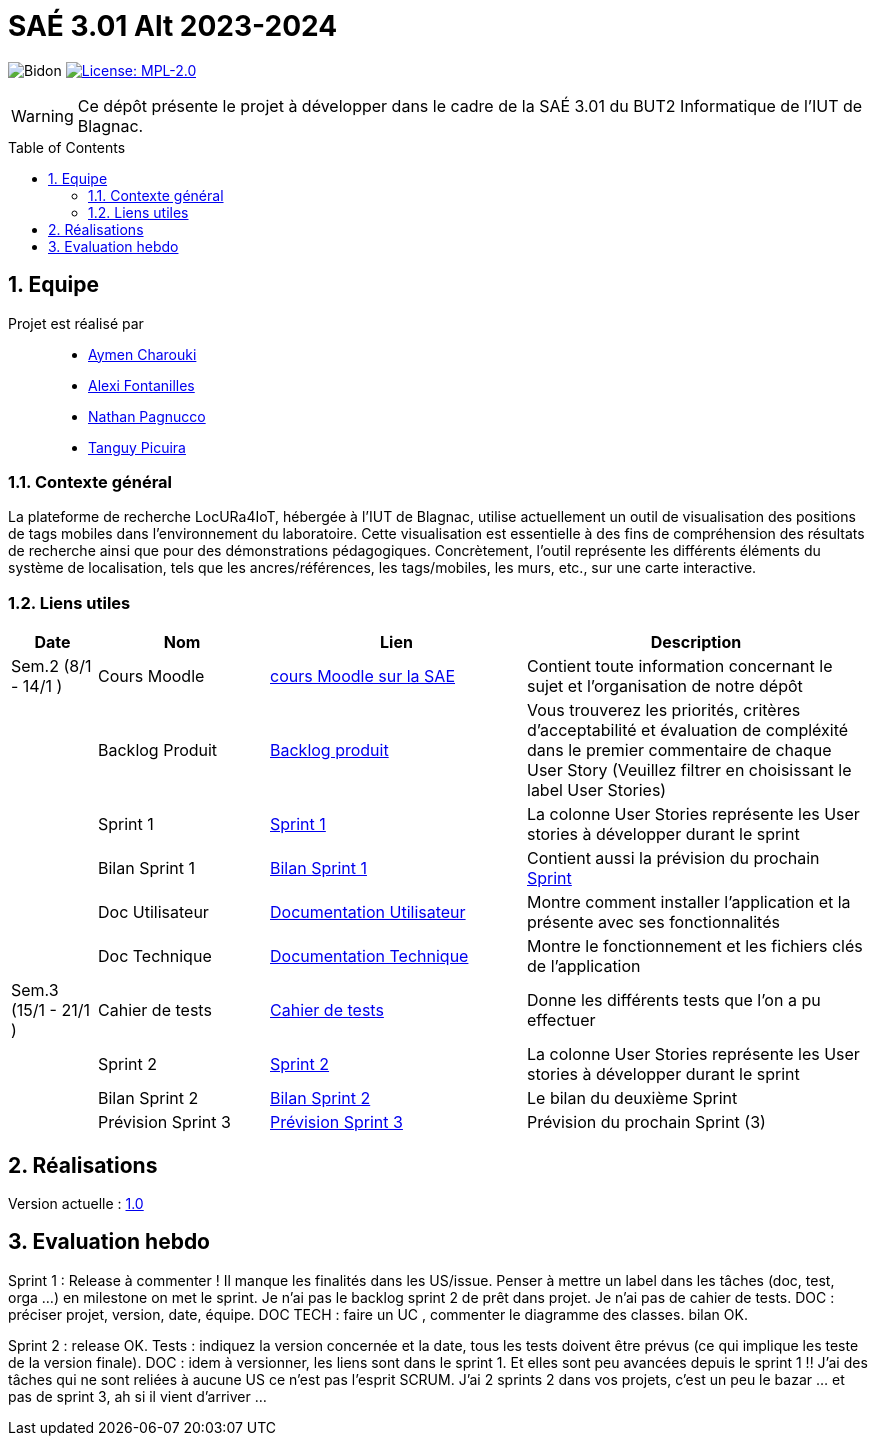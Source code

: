 = SAÉ 3.01 Alt 2023-2024
:icons: font
:models: models
:experimental:
:incremental:
:numbered:
:toc: macro
:window: _blank
:correction!:

// Useful definitions
:asciidoc: http://www.methods.co.nz/asciidoc[AsciiDoc]
:icongit: icon:git[]
:git: http://git-scm.com/[{icongit}]
:plantuml: https://plantuml.com/fr/[plantUML]
:vscode: https://code.visualstudio.com/[VS Code]

ifndef::env-github[:icons: font]
// Specific to GitHub
ifdef::env-github[]
:correction:
:!toc-title:
:caution-caption: :fire:
:important-caption: :exclamation:
:note-caption: :paperclip:
:tip-caption: :bulb:
:warning-caption: :warning:
:icongit: Git
endif::[]

:baseURL: https://github.com/IUT-Blagnac/SAE-ALT-S3-Dev-23-24-LocURa-Equipe-4

// Tags
image:{baseURL}/actions/workflows/blank.yml/badge.svg[Bidon]
image:https://img.shields.io/badge/License-MPL%202.0-brightgreen.svg[License: MPL-2.0, link="https://opensource.org/licenses/MPL-2.0"]
//---------------------------------------------------------------

WARNING: Ce dépôt présente le projet à développer dans le cadre de la SAÉ 3.01 du BUT2 Informatique de l'IUT de Blagnac.

toc::[]

== Equipe

Projet est réalisé par::

- https://github.com/AymenCharouki[Aymen Charouki]
- https://github.com/AlexiFon[Alexi Fontanilles]
- https://github.com/November304[Nathan Pagnucco]
- https://github.com/tanguypcr[Tanguy Picuira]


[[ContexteGénéral]]
=== Contexte général
La plateforme de recherche LocURa4IoT, hébergée à l’IUT de Blagnac, utilise actuellement un outil de visualisation des positions de tags mobiles dans l’environnement du laboratoire. Cette visualisation est essentielle à des fins de compréhension des résultats de recherche ainsi que pour des démonstrations pédagogiques. Concrètement, l’outil représente les différents éléments du système de localisation, tels que les ancres/références, les tags/mobiles, les murs, etc., sur une carte interactive.

[[liensUtiles]]
=== Liens utiles

[cols="1,2,3,4",options="header"]
|===
| Date    | Nom              | Lien | Description
|  Sem.2 (8/1 - 14/1 )  | Cours Moodle     | https://webetud.iut-blagnac.fr/course/view.php?id=920[cours Moodle sur la SAE] | Contient toute information concernant le sujet et l'organisation de notre dépôt
|      | Backlog Produit  | https://github.com/IUT-Blagnac/SAE-ALT-S3-Dev-23-24-LocURa-Equipe-3A04/issues[Backlog produit] | Vous trouverez les priorités, critères d’acceptabilité et évaluation de compléxité dans le premier commentaire de chaque User Story (Veuillez filtrer en choisissant le label User Stories)
|         | Sprint 1 | https://github.com/orgs/IUT-Blagnac/projects/171[Sprint 1] | La colonne User Stories représente les User stories à développer durant le sprint
|         | Bilan Sprint 1   | https://github.com/IUT-Blagnac/SAE-ALT-S3-Dev-23-24-LocURa-Equipe-3A04/blob/master/Doc/bilanSprint1.adoc[Bilan Sprint 1] | Contient aussi la prévision du prochain https://github.com/IUT-Blagnac/SAE-ALT-S3-Dev-23-24-LocURa-Equipe-3A04/blob/master/Projet/bilanSprint1.adoc#2-prochain-sprint[Sprint]
|         | Doc Utilisateur | https://github.com/IUT-Blagnac/SAE-ALT-S3-Dev-23-24-LocURa-Equipe-3A04/blob/master/Doc/DocUtilisateur.adoc[Documentation Utilisateur] | Montre comment installer l'application et la présente avec ses fonctionnalités
|         | Doc Technique | https://github.com/IUT-Blagnac/SAE-ALT-S3-Dev-23-24-LocURa-Equipe-3A04/blob/master/Doc/DocTechnique.adoc[Documentation Technique] | Montre le fonctionnement et les fichiers clés de l'application
| Sem.3 (15/1 - 21/1 )        | Cahier de tests | https://github.com/IUT-Blagnac/SAE-ALT-S3-Dev-23-24-LocURa-Equipe-3A04/blob/master/Doc/CahierDeTest.adoc[Cahier de tests] | Donne les différents tests que l'on a pu effectuer
|         | Sprint 2 | https://github.com/orgs/IUT-Blagnac/projects/173[Sprint 2] | La colonne User Stories représente les User stories à développer durant le sprint
|         | Bilan Sprint 2 | https://github.com/IUT-Blagnac/SAE-ALT-S3-Dev-23-24-LocURa-Equipe-3A04/blob/master/Doc/BilanSprint2.adoc[Bilan Sprint 2] | Le bilan du deuxième Sprint
|         | Prévision Sprint 3 | https://github.com/orgs/IUT-Blagnac/projects/174[Prévision Sprint 3] | Prévision du prochain Sprint (3) 
|===

== Réalisations 

Version actuelle : https://github.com/IUT-Blagnac/SAE-ALT-S3-Dev-23-24-LocURa-Equipe-3A04/releases/tag/V1.0[1.0]

== Evaluation hebdo

ifdef::env-github[]
image:https://docs.google.com/spreadsheets/d/e/2PACX-1vRtGk-4u-mv4RE4q76-qFY-Iy48o1WzcqSP-upBv9doa23kDXzFfHmnZaux3pDt5g/pubchart?oid=1915764491&format=image[link=https://docs.google.com/spreadsheets/d/e/2PACX-1vRtGk-4u-mv4RE4q76-qFY-Iy48o1WzcqSP-upBv9doa23kDXzFfHmnZaux3pDt5g/pubchart?oid=1915764491&format=image]
endif::[]

Sprint 1 : Release à commenter ! Il manque les finalités dans les US/issue. Penser à mettre un label dans les tâches (doc, test, orga ...) en milestone on met le sprint. Je n'ai pas le backlog sprint 2 de prêt dans projet. Je n'ai pas de cahier de tests. DOC : préciser projet, version, date, équipe. DOC TECH :  faire un UC , commenter le diagramme des classes. bilan OK.

Sprint 2 : release OK.  Tests : indiquez la version concernée et la date, tous les tests doivent être prévus (ce qui implique les teste de la version finale). DOC : idem à versionner, les liens sont dans le sprint 1. Et elles sont peu avancées depuis le sprint 1 !! J'ai des tâches qui ne sont reliées à aucune US ce n'est pas l'esprit SCRUM.  J'ai 2 sprints 2 dans vos projets, c'est un peu le bazar ... et pas de sprint 3, ah si il vient d'arriver ...
